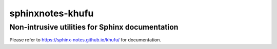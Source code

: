 =================
sphinxnotes-khufu
=================

------------------------------------------------
Non-intrusive utilities for Sphinx documentation
------------------------------------------------

Please refer to https://sphinx-notes.github.io/khufu/ for documentation.
